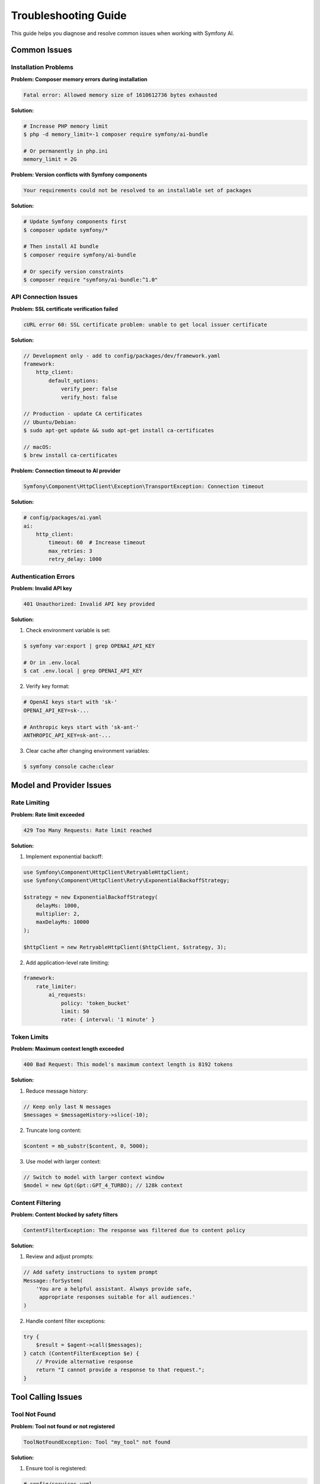 Troubleshooting Guide
=====================

This guide helps you diagnose and resolve common issues when working with Symfony AI.

Common Issues
-------------

Installation Problems
~~~~~~~~~~~~~~~~~~~~~

**Problem: Composer memory errors during installation**

.. code-block:: text

    Fatal error: Allowed memory size of 1610612736 bytes exhausted

**Solution:**

.. code-block:: terminal

    # Increase PHP memory limit
    $ php -d memory_limit=-1 composer require symfony/ai-bundle
    
    # Or permanently in php.ini
    memory_limit = 2G

**Problem: Version conflicts with Symfony components**

.. code-block:: text

    Your requirements could not be resolved to an installable set of packages

**Solution:**

.. code-block:: terminal

    # Update Symfony components first
    $ composer update symfony/*
    
    # Then install AI bundle
    $ composer require symfony/ai-bundle
    
    # Or specify version constraints
    $ composer require "symfony/ai-bundle:^1.0"

API Connection Issues
~~~~~~~~~~~~~~~~~~~~~

**Problem: SSL certificate verification failed**

.. code-block:: text

    cURL error 60: SSL certificate problem: unable to get local issuer certificate

**Solution:**

.. code-block:: php

    // Development only - add to config/packages/dev/framework.yaml
    framework:
        http_client:
            default_options:
                verify_peer: false
                verify_host: false

    // Production - update CA certificates
    // Ubuntu/Debian:
    $ sudo apt-get update && sudo apt-get install ca-certificates
    
    // macOS:
    $ brew install ca-certificates

**Problem: Connection timeout to AI provider**

.. code-block:: text

    Symfony\Component\HttpClient\Exception\TransportException: Connection timeout

**Solution:**

.. code-block:: yaml

    # config/packages/ai.yaml
    ai:
        http_client:
            timeout: 60  # Increase timeout
            max_retries: 3
            retry_delay: 1000

Authentication Errors
~~~~~~~~~~~~~~~~~~~~~

**Problem: Invalid API key**

.. code-block:: text

    401 Unauthorized: Invalid API key provided

**Solution:**

1. Check environment variable is set:

.. code-block:: terminal

    $ symfony var:export | grep OPENAI_API_KEY
    
    # Or in .env.local
    $ cat .env.local | grep OPENAI_API_KEY

2. Verify key format:

.. code-block:: bash

    # OpenAI keys start with 'sk-'
    OPENAI_API_KEY=sk-...
    
    # Anthropic keys start with 'sk-ant-'
    ANTHROPIC_API_KEY=sk-ant-...

3. Clear cache after changing environment variables:

.. code-block:: terminal

    $ symfony console cache:clear

Model and Provider Issues
--------------------------

Rate Limiting
~~~~~~~~~~~~~

**Problem: Rate limit exceeded**

.. code-block:: text

    429 Too Many Requests: Rate limit reached

**Solution:**

1. Implement exponential backoff:

.. code-block:: php

    use Symfony\Component\HttpClient\RetryableHttpClient;
    use Symfony\Component\HttpClient\Retry\ExponentialBackoffStrategy;

    $strategy = new ExponentialBackoffStrategy(
        delayMs: 1000,
        multiplier: 2,
        maxDelayMs: 10000
    );
    
    $httpClient = new RetryableHttpClient($httpClient, $strategy, 3);

2. Add application-level rate limiting:

.. code-block:: yaml

    framework:
        rate_limiter:
            ai_requests:
                policy: 'token_bucket'
                limit: 50
                rate: { interval: '1 minute' }

Token Limits
~~~~~~~~~~~~

**Problem: Maximum context length exceeded**

.. code-block:: text

    400 Bad Request: This model's maximum context length is 8192 tokens

**Solution:**

1. Reduce message history:

.. code-block:: php

    // Keep only last N messages
    $messages = $messageHistory->slice(-10);

2. Truncate long content:

.. code-block:: php

    $content = mb_substr($content, 0, 5000);

3. Use model with larger context:

.. code-block:: php

    // Switch to model with larger context window
    $model = new Gpt(Gpt::GPT_4_TURBO); // 128k context

Content Filtering
~~~~~~~~~~~~~~~~~

**Problem: Content blocked by safety filters**

.. code-block:: text

    ContentFilterException: The response was filtered due to content policy

**Solution:**

1. Review and adjust prompts:

.. code-block:: php

    // Add safety instructions to system prompt
    Message::forSystem(
        'You are a helpful assistant. Always provide safe, 
         appropriate responses suitable for all audiences.'
    )

2. Handle content filter exceptions:

.. code-block:: php

    try {
        $result = $agent->call($messages);
    } catch (ContentFilterException $e) {
        // Provide alternative response
        return "I cannot provide a response to that request.";
    }

Tool Calling Issues
-------------------

Tool Not Found
~~~~~~~~~~~~~~

**Problem: Tool not found or not registered**

.. code-block:: text

    ToolNotFoundException: Tool "my_tool" not found

**Solution:**

1. Ensure tool is registered:

.. code-block:: yaml

    # config/services.yaml
    services:
        App\Tool\MyTool:
            tags: ['ai.tool']

2. Check tool attribute:

.. code-block:: php

    #[AsTool('my_tool', 'Tool description')]
    class MyTool
    {
        public function __invoke(): string
        {
            return 'result';
        }
    }

Tool Execution Errors
~~~~~~~~~~~~~~~~~~~~~

**Problem: Tool throws exception during execution**

**Solution:**

Use fault-tolerant toolbox:

.. code-block:: php

    use Symfony\AI\Agent\Toolbox\FaultTolerantToolbox;

    $toolbox = new FaultTolerantToolbox($innerToolbox);
    $processor = new AgentProcessor($toolbox);

Tool Parameter Issues
~~~~~~~~~~~~~~~~~~~~~

**Problem: Invalid tool parameters from AI**

**Solution:**

Add parameter validation:

.. code-block:: php

    use Symfony\AI\Platform\Contract\JsonSchema\Attribute\With;

    #[AsTool('search', 'Search tool')]
    class SearchTool
    {
        public function __invoke(
            #[With(minLength: 1, maxLength: 100)]
            string $query,
            #[With(minimum: 1, maximum: 50)]
            int $limit = 10
        ): array {
            // Validate parameters
            if (empty($query)) {
                throw new \InvalidArgumentException('Query cannot be empty');
            }
            
            return $this->search($query, $limit);
        }
    }

Vector Store Issues
-------------------

Dimension Mismatch
~~~~~~~~~~~~~~~~~~

**Problem: Vector dimension mismatch**

.. code-block:: text

    InvalidArgumentException: Vector dimension 1536 does not match store dimension 768

**Solution:**

Ensure embeddings model matches store configuration:

.. code-block:: yaml

    ai:
        indexer:
            default:
                model:
                    class: 'Symfony\AI\Platform\Bridge\OpenAi\Embeddings'
                    name: !php/const Symfony\AI\Platform\Bridge\OpenAi\Embeddings::TEXT_3_SMALL
                    # TEXT_3_SMALL produces 1536 dimensions
        
        store:
            mariadb:
                default:
                    dimensions: 1536  # Must match embedding dimensions

Connection Issues
~~~~~~~~~~~~~~~~~

**Problem: Cannot connect to vector database**

**Solution:**

1. Check database credentials:

.. code-block:: bash

    DATABASE_URL=mysql://user:password@localhost:3306/dbname

2. Verify database extensions:

.. code-block:: sql

    -- PostgreSQL: Check pgvector
    SELECT * FROM pg_extension WHERE extname = 'vector';
    
    -- If not installed:
    CREATE EXTENSION vector;

3. Initialize store schema:

.. code-block:: php

    if ($store instanceof InitializableStoreInterface) {
        $store->initialize();
    }

Performance Issues
------------------

Slow Response Times
~~~~~~~~~~~~~~~~~~~

**Problem: AI responses are very slow**

**Solution:**

1. Use streaming for better perceived performance:

.. code-block:: php

    $result = $agent->call($messages, ['stream' => true]);
    foreach ($result->getContent() as $chunk) {
        echo $chunk;
        flush();
    }

2. Cache frequently used responses:

.. code-block:: php

    $cacheKey = md5(json_encode($messages));
    if ($cache->hasItem($cacheKey)) {
        return $cache->getItem($cacheKey)->get();
    }

3. Use faster models for simple tasks:

.. code-block:: php

    // Use GPT-3.5 for simple queries
    $model = new Gpt(Gpt::GPT_35_TURBO);

Memory Issues
~~~~~~~~~~~~~

**Problem: PHP memory exhausted with large documents**

**Solution:**

1. Process documents in chunks:

.. code-block:: php

    $transformer = new TextSplitTransformer(
        maxLength: 500,
        overlap: 50
    );
    
    foreach ($transformer->transform($document) as $chunk) {
        $indexer->index($chunk);
    }

2. Use generators for large datasets:

.. code-block:: php

    function processDocuments(): \Generator
    {
        foreach ($files as $file) {
            yield new TextDocument(file_get_contents($file));
        }
    }

Debugging
---------

Enable Debug Mode
~~~~~~~~~~~~~~~~~

.. code-block:: yaml

    # config/packages/dev/ai.yaml
    ai:
        debug: true
        profiler:
            enabled: true
            collect_requests: true
            collect_responses: true

Use Profiler
~~~~~~~~~~~~

1. Check the Symfony toolbar for AI panel
2. Review request/response details
3. Monitor token usage
4. Track tool executions

Logging
~~~~~~~

.. code-block:: yaml

    # config/packages/monolog.yaml
    monolog:
        channels: ['ai']
        handlers:
            ai:
                type: stream
                path: '%kernel.logs_dir%/ai.log'
                level: debug
                channels: ['ai']

.. code-block:: php

    use Psr\Log\LoggerInterface;

    class ChatService
    {
        public function __construct(
            private LoggerInterface $aiLogger
        ) {}
        
        public function chat(string $message): string
        {
            $this->aiLogger->info('Chat request', ['message' => $message]);
            
            try {
                $response = $this->agent->call($messages);
                $this->aiLogger->info('Chat response', [
                    'response' => $response->getContent()
                ]);
                return $response;
            } catch (\Exception $e) {
                $this->aiLogger->error('Chat error', [
                    'error' => $e->getMessage(),
                    'trace' => $e->getTraceAsString()
                ]);
                throw $e;
            }
        }
    }

Testing Issues
--------------

Mock Platform Not Working
~~~~~~~~~~~~~~~~~~~~~~~~~~

**Problem: Tests fail with real API calls**

**Solution:**

Properly mock the platform:

.. code-block:: php

    use Symfony\AI\Platform\InMemoryPlatform;

    class ChatTest extends KernelTestCase
    {
        protected function setUp(): void
        {
            parent::setUp();
            
            // Replace real platform with mock
            $platform = new InMemoryPlatform('Test response');
            self::getContainer()->set('ai.platform.openai', $platform);
        }
    }

Test Data Fixtures
~~~~~~~~~~~~~~~~~~

Create consistent test data:

.. code-block:: php

    class AITestFixtures
    {
        public static function createTestMessages(): MessageBag
        {
            return new MessageBag(
                Message::forSystem('Test system prompt'),
                Message::ofUser('Test user message')
            );
        }
        
        public static function createTestVector(): Vector
        {
            return new Vector(array_fill(0, 1536, 0.1));
        }
    }

Getting Help
------------

Resources
~~~~~~~~~

1. **Documentation**: Read the full documentation
2. **Examples**: Check ``examples/`` directory
3. **Demo App**: Run the demo application
4. **GitHub Issues**: https://github.com/symfony/ai/issues
5. **Symfony Slack**: #ai channel

Reporting Issues
~~~~~~~~~~~~~~~~

When reporting issues, include:

1. Symfony AI version: ``composer show symfony/ai-*``
2. PHP version: ``php -v``
3. Error messages and stack traces
4. Minimal code to reproduce
5. Configuration files (without API keys)

Common Error Codes
~~~~~~~~~~~~~~~~~~

* **400**: Bad request - Check input parameters
* **401**: Unauthorized - Verify API key
* **403**: Forbidden - Check permissions
* **404**: Not found - Verify endpoint/model name
* **429**: Rate limited - Implement backoff
* **500**: Server error - Retry with backoff
* **503**: Service unavailable - Provider issue

Next Steps
----------

* Review security best practices: :doc:`../resources/security`
* Optimize performance: :doc:`../resources/performance`
* Check examples: :doc:`../resources/examples`